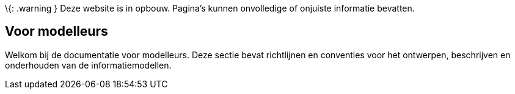 \{: .warning } Deze website is in opbouw. Pagina’s kunnen onvolledige of
onjuiste informatie bevatten.

== Voor modelleurs

Welkom bij de documentatie voor modelleurs. Deze sectie bevat
richtlijnen en conventies voor het ontwerpen, beschrijven en onderhouden
van de informatiemodellen.
